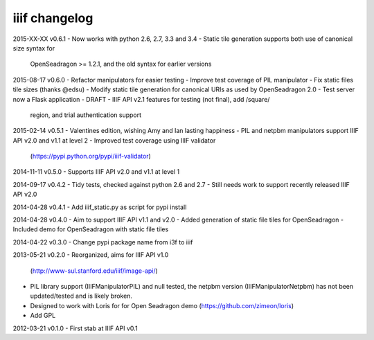 iiif changelog
==============

2015-XX-XX v0.6.1
- Now works with python 2.6, 2.7, 3.3 and 3.4
- Static tile generation supports both use of canonical size syntax for
  OpenSeadragon >= 1.2.1, and the old syntax for earlier versions

2015-08-17 v0.6.0
- Refactor manipulators for easier testing
- Improve test coverage of PIL manipulator
- Fix static files tile sizes (thanks @edsu)
- Modify static tile generation for canonical URIs as used by OpenSeadragon 2.0
- Test server now a Flask application
- DRAFT - IIIF API v2.1 features for testing (not final), add /square/ 
  region, and trial authentication support

2015-02-14 v0.5.1
- Valentines edition, wishing Amy and Ian lasting happiness
- PIL and netpbm manipulators support IIIF API v2.0 and v1.1 at level 2
- Improved test coverage using IIIF validator
  (https://pypi.python.org/pypi/iiif-validator)

2014-11-11 v0.5.0
- Supports IIIF API v2.0 and v1.1 at level 1

2014-09-17 v0.4.2
- Tidy tests, checked against python 2.6 and 2.7
- Still needs work to support recently released IIIF API v2.0

2014-04-28 v0.4.1
- Add iiif_static.py as script for pypi install

2014-04-28 v0.4.0
- Aim to support IIIF API v1.1 and v2.0
- Added generation of static file tiles for OpenSeadragon
- Included demo for OpenSeadragon with static file tiles

2014-04-22 v0.3.0
- Change pypi package name from i3f to iiif

2013-05-21 v0.2.0
- Reorganized, aims for IIIF API v1.0
  (http://www-sul.stanford.edu/iiif/image-api/)
- PIL library support (IIIFManipulatorPIL) and null tested, the netpbm
  version (IIIFManipulatorNetpbm) has not been updated/tested and is
  likely broken.
- Designed to work with Loris for for Open Seadragon demo
  (https://github.com/zimeon/loris)
- Add GPL

2012-03-21 v0.1.0
- First stab at IIIF API v0.1
